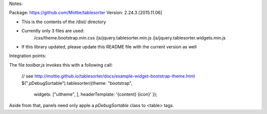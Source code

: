 Notes:

Package: https://github.com/Mottie/tablesorter
Version: 2.24.3 [2015.11.06]

* This is the contents of the /dist/ directory
* Currently only 3 files are used:
	/css/theme.bootstrap.min.css
	/js/jquery.tablesorter.min.js
	/js/jquery.tablesorter.widgets.min.js
* If this library updated, please update this README file with the current version as well

Integration points:

The file `toolbar.js` invokes this with a following call:

	// see http://mottie.github.io/tablesorter/docs/example-widget-bootstrap-theme.html
	$(".pDebugSortable").tablesorter({theme: "bootstrap",
									  widgets: ["uitheme", ],
									  headerTemplate: '{content} {icon}'
									  });

Aside from that, panels need only apple a `pDebugSortable` class to <table> tags.
